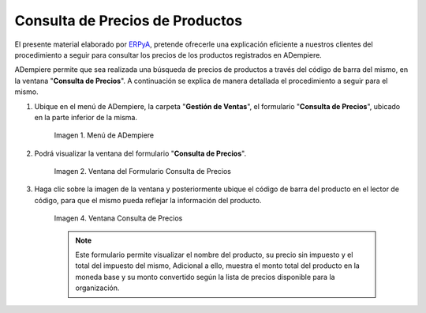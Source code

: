 .. _ERPyA: http://erpya.com
.. |menú de consulta de producto| image:: resources/product-inquiry-menu.png
.. |ventana del formulario consulta de precios| image:: resources/price-inquiry-form-window.png
.. |consulta de precios| image:: resources/price-checking.png

.. _documento/consulta-precios-productos:

**Consulta de Precios de Productos**
====================================

El presente material elaborado por `ERPyA`_, pretende ofrecerle una explicación eficiente a nuestros clientes del procedimiento a seguir para consultar los precios de los productos registrados en ADempiere.

ADempiere permite que sea realizada una búsqueda de precios de productos a través del código de barra del mismo, en la ventana "**Consulta de Precios**". A continuación se explica de manera detallada el procedimiento a seguir para el mismo.

#. Ubique en el menú de ADempiere, la carpeta "**Gestión de Ventas**", el formulario "**Consulta de Precios**", ubicado en la parte inferior de la misma.

    |menú de consulta de producto|

    Imagen 1. Menú de ADempiere

#. Podrá visualizar la ventana del formulario "**Consulta de Precios**".

    |ventana del formulario consulta de precios|

    Imagen 2. Ventana del Formulario Consulta de Precios

#. Haga clic sobre la imagen de la ventana y posteriormente ubique el código de barra del producto en el lector de código, para que el mismo pueda reflejar la información del producto.

    |consulta de precios|

    Imagen 4. Ventana Consulta de Precios

    .. note::

        Este formulario permite visualizar el nombre del producto, su precio sin impuesto y el total del impuesto del mismo, Adicional a ello, muestra el monto total del producto en la moneda base y su monto convertido según la lista de precios disponible para la organización.
